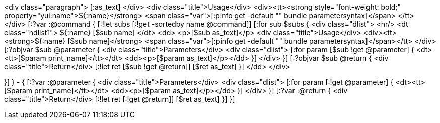 <div class="paragraph">
  [:as_text]
</div>
<div class="title">Usage</div>
<div><tt><strong style="font-weight: bold;" property="yui:name">${:name}</strong>
    <span class="var">[:pinfo get -default "" bundle parametersyntax]</span>
  </tt>
</div>    
[:?var :@command {
[:!let subs [:!get -sortedby name @command]]
[:for sub $subs {
<div class="dlist">
  <hr/>
  <dt class="hdlist1">
    ${:name} [$sub name]
  </dt>
  <dd>
    <p>[$sub as_text]</p>
    <div class="title">Usage</div>
      <div><tt><strong>${:name} [$sub name]</strong> <span class="var">[:pinfo get -default "" bundle parametersyntax]</span></tt>
      </div>
    [:?objvar $sub @parameter {
    <div class="title">Parameters</div>
    <div class="dlist">
      [:for param [$sub !get @parameter] {
      <dt><tt>[$param print_name]</tt></dt>
      <dd><p>[$param as_text]</p></dd>
      }]
    </div>
    }]
    [:?objvar $sub @return {
    <div class="title">Return</div>
    [:!let ret [$sub !get @return]]
    [$ret as_text]
    }]
  </dd>
</div>

}]
} - {
[:?var :@parameter {
<div class="title">Parameters</div>
<div class="dlist">
  [:for param [:!get @parameter] {
  <dt><tt>[$param print_name]</tt></dt>
  <dd><p>[$param as_text]</p></dd>
  }]
</div>
}]
[:?var :@return {
<div class="title">Return</div>
[:!let ret [:!get @return]]
[$ret as_text]
}]
}]






  
